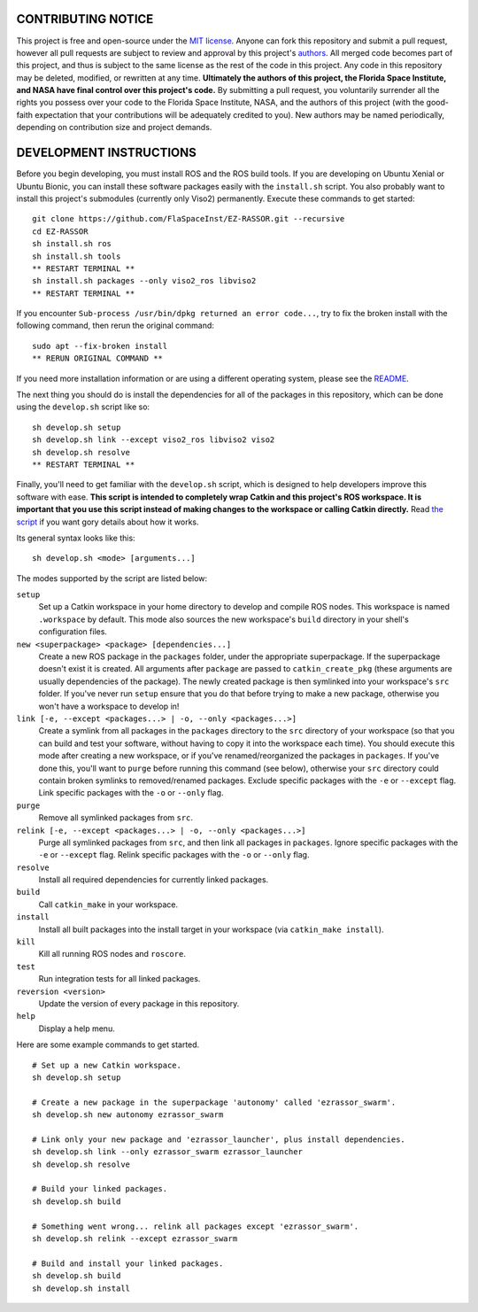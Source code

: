 CONTRIBUTING NOTICE
----
This project is free and open-source under the `MIT license`_. Anyone can fork this repository and submit a pull request, however all pull requests are subject to review and approval by this project's `authors`_. All merged code becomes part of this project, and thus is subject to the same license as the rest of the code in this project. Any code in this repository may be deleted, modified, or rewritten at any time. **Ultimately the authors of this project, the Florida Space Institute, and NASA have final control over this project's code.** By submitting a pull request, you voluntarily surrender all the rights you possess over your code to the Florida Space Institute, NASA, and the authors of this project (with the good-faith expectation that your contributions will be adequately credited to you). New authors may be named periodically, depending on contribution size and project demands.

DEVELOPMENT INSTRUCTIONS
----
Before you begin developing, you must install ROS and the ROS build tools. If you are developing on Ubuntu Xenial or Ubuntu Bionic, you can install these software packages easily with the ``install.sh`` script. You also probably want to install this project's submodules (currently only Viso2) permanently. Execute these commands to get started:
::
  git clone https://github.com/FlaSpaceInst/EZ-RASSOR.git --recursive
  cd EZ-RASSOR
  sh install.sh ros
  sh install.sh tools
  ** RESTART TERMINAL **
  sh install.sh packages --only viso2_ros libviso2
  ** RESTART TERMINAL **
  
If you encounter ``Sub-process /usr/bin/dpkg returned an error code...``, try to fix the broken install with the following command, then rerun the original command:
::
  sudo apt --fix-broken install
  ** RERUN ORIGINAL COMMAND **
  
If you need more installation information or are using a different operating system, please see the `README`_.

The next thing you should do is install the dependencies for all of the packages in this repository, which can be done using the ``develop.sh`` script like so:
::
  sh develop.sh setup
  sh develop.sh link --except viso2_ros libviso2 viso2
  sh develop.sh resolve
  ** RESTART TERMINAL **
  
Finally, you'll need to get familiar with the ``develop.sh`` script, which is designed to help developers improve this software with ease. **This script is intended to completely wrap Catkin and this project's ROS workspace. It is important that you use this script instead of making changes to the workspace or calling Catkin directly.** Read `the script`_ if you want gory details about how it works.

Its general syntax looks like this:
::
  sh develop.sh <mode> [arguments...]
  
The modes supported by the script are listed below:
 
``setup``
  Set up a Catkin workspace in your home directory to develop and compile ROS nodes. This workspace is named ``.workspace`` by default. This mode also sources the new workspace's ``build`` directory in your shell's configuration files.
``new <superpackage> <package> [dependencies...]``
  Create a new ROS package in the ``packages`` folder, under the appropriate superpackage. If the superpackage doesn't exist it is created. All arguments after ``package`` are passed to ``catkin_create_pkg`` (these arguments are usually dependencies of the package). The newly created package is then symlinked into your workspace's ``src`` folder. If you've never run ``setup`` ensure that you do that before trying to make a new package, otherwise you won't have a workspace to develop in!
``link [-e, --except <packages...> | -o, --only <packages...>]``
  Create a symlink from all packages in the ``packages`` directory to the ``src`` directory of your workspace (so that you can build and test your software, without having to copy it into the workspace each time). You should execute this mode after creating a new workspace, or if you've renamed/reorganized the packages in ``packages``. If you've done this, you'll want to ``purge`` before running this command (see below), otherwise your ``src`` directory could contain broken symlinks to removed/renamed packages. Exclude specific packages with the ``-e`` or ``--except`` flag. Link specific packages with the ``-o`` or ``--only`` flag.
``purge``
  Remove all symlinked packages from ``src``.
``relink [-e, --except <packages...> | -o, --only <packages...>]``
  Purge all symlinked packages from ``src``, and then link all packages in ``packages``. Ignore specific packages with the ``-e`` or ``--except`` flag. Relink specific packages with the ``-o`` or ``--only`` flag.
``resolve``
  Install all required dependencies for currently linked packages.
``build``
  Call ``catkin_make`` in your workspace.
``install``
  Install all built packages into the install target in your workspace (via ``catkin_make install``).
``kill``
  Kill all running ROS nodes and ``roscore``.
``test``
  Run integration tests for all linked packages.
``reversion <version>``
  Update the version of every package in this repository.
``help``
  Display a help menu.

Here are some example commands to get started.
::
  # Set up a new Catkin workspace.
  sh develop.sh setup
  
  # Create a new package in the superpackage 'autonomy' called 'ezrassor_swarm'.
  sh develop.sh new autonomy ezrassor_swarm
  
  # Link only your new package and 'ezrassor_launcher', plus install dependencies.
  sh develop.sh link --only ezrassor_swarm ezrassor_launcher
  sh develop.sh resolve

  # Build your linked packages.
  sh develop.sh build

  # Something went wrong... relink all packages except 'ezrassor_swarm'.
  sh develop.sh relink --except ezrassor_swarm

  # Build and install your linked packages.
  sh develop.sh build
  sh develop.sh install

.. _`MIT license`: LICENSE.txt
.. _`authors`: https://github.com/FlaSpaceInst/NASA-E-RASSOR-Team/blob/master/docs/README.rst#authors
.. _`README`: README.rst#INSTALLATION
.. _`the script`: ../develop.sh
